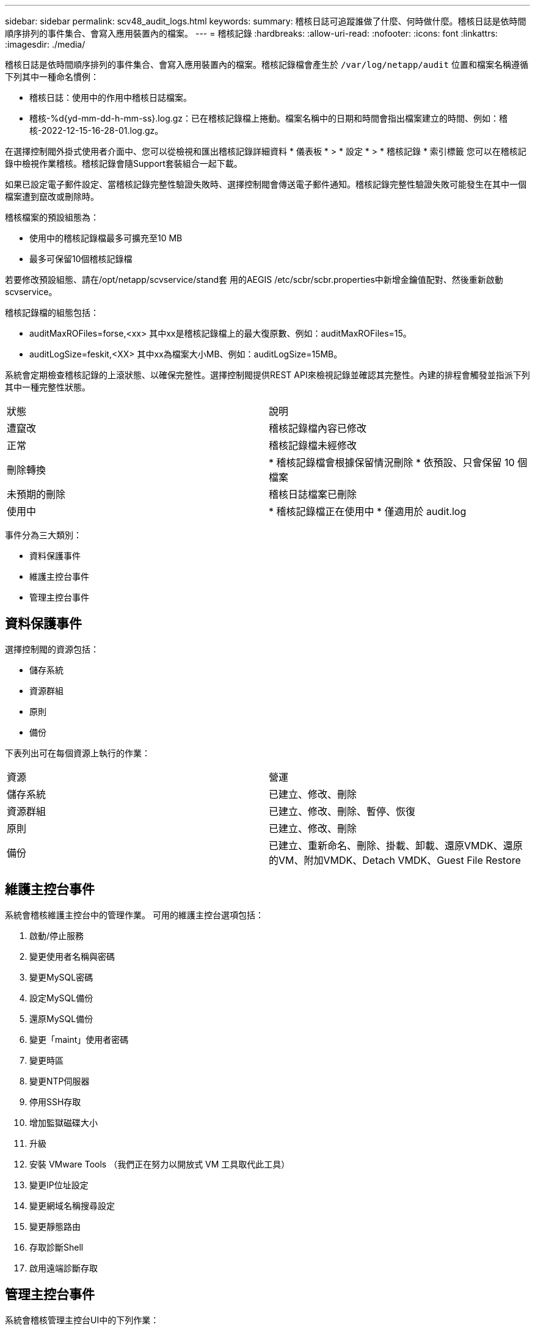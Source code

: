 ---
sidebar: sidebar 
permalink: scv48_audit_logs.html 
keywords:  
summary: 稽核日誌可追蹤誰做了什麼、何時做什麼。稽核日誌是依時間順序排列的事件集合、會寫入應用裝置內的檔案。 
---
= 稽核記錄
:hardbreaks:
:allow-uri-read: 
:nofooter: 
:icons: font
:linkattrs: 
:imagesdir: ./media/


[role="lead"]
稽核日誌是依時間順序排列的事件集合、會寫入應用裝置內的檔案。稽核記錄檔會產生於 `/var/log/netapp/audit` 位置和檔案名稱遵循下列其中一種命名慣例：

* 稽核日誌：使用中的作用中稽核日誌檔案。
* 稽核-%d{yd-mm-dd-h-mm-ss}.log.gz：已在稽核記錄檔上捲動。檔案名稱中的日期和時間會指出檔案建立的時間、例如：稽核-2022-12-15-16-28-01.log.gz。


在選擇控制閥外掛式使用者介面中、您可以從檢視和匯出稽核記錄詳細資料
* 儀表板 * > * 設定 * > * 稽核記錄 * 索引標籤
您可以在稽核記錄中檢視作業稽核。稽核記錄會隨Support套裝組合一起下載。

如果已設定電子郵件設定、當稽核記錄完整性驗證失敗時、選擇控制閥會傳送電子郵件通知。稽核記錄完整性驗證失敗可能發生在其中一個檔案遭到竄改或刪除時。

稽核檔案的預設組態為：

* 使用中的稽核記錄檔最多可擴充至10 MB
* 最多可保留10個稽核記錄檔


若要修改預設組態、請在/opt/netapp/scvservice/stand套 用的AEGIS /etc/scbr/scbr.properties中新增金鑰值配對、然後重新啟動scvservice。

稽核記錄檔的組態包括：

* auditMaxROFiles=forse,<xx> 其中xx是稽核記錄檔上的最大復原數、例如：auditMaxROFiles=15。
* auditLogSize=feskit,<XX> 其中xx為檔案大小MB、例如：auditLogSize=15MB。


系統會定期檢查稽核記錄的上滾狀態、以確保完整性。選擇控制閥提供REST API來檢視記錄並確認其完整性。內建的排程會觸發並指派下列其中一種完整性狀態。

|===


| 狀態 | 說明 


| 遭竄改 | 稽核記錄檔內容已修改 


| 正常 | 稽核記錄檔未經修改 


| 刪除轉換 | * 稽核記錄檔會根據保留情況刪除
* 依預設、只會保留 10 個檔案 


| 未預期的刪除 | 稽核日誌檔案已刪除 


| 使用中 | * 稽核記錄檔正在使用中
* 僅適用於 audit.log 
|===
事件分為三大類別：

* 資料保護事件
* 維護主控台事件
* 管理主控台事件




== 資料保護事件

選擇控制閥的資源包括：

* 儲存系統
* 資源群組
* 原則
* 備份


下表列出可在每個資源上執行的作業：

|===


| 資源 | 營運 


| 儲存系統 | 已建立、修改、刪除 


| 資源群組 | 已建立、修改、刪除、暫停、恢復 


| 原則 | 已建立、修改、刪除 


| 備份 | 已建立、重新命名、刪除、掛載、卸載、還原VMDK、還原的VM、附加VMDK、Detach VMDK、Guest File Restore 
|===


== 維護主控台事件

系統會稽核維護主控台中的管理作業。
可用的維護主控台選項包括：

. 啟動/停止服務
. 變更使用者名稱與密碼
. 變更MySQL密碼
. 設定MySQL備份
. 還原MySQL備份
. 變更「maint」使用者密碼
. 變更時區
. 變更NTP伺服器
. 停用SSH存取
. 增加監獄磁碟大小
. 升級
. 安裝 VMware Tools （我們正在努力以開放式 VM 工具取代此工具）
. 變更IP位址設定
. 變更網域名稱搜尋設定
. 變更靜態路由
. 存取診斷Shell
. 啟用遠端診斷存取




== 管理主控台事件

系統會稽核管理主控台UI中的下列作業：

* 設定
+
** 變更管理認證資料
** 變更時區
** 變更NTP伺服器
** 變更IPV4 / IPv6設定


* 組態
+
** 變更vCenter認證
** 外掛程式啟用/停用




